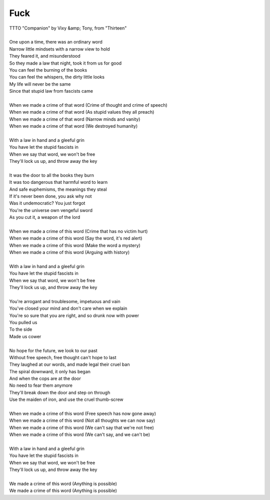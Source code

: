 Fuck
----

| TTTO "Companion" by Vixy &amp; Tony, from "Thirteen"
| 
| One upon a time, there was an ordinary word
| Narrow little mindsets with a narrow view to hold
| They feared it, and misunderstood
| So they made a law that night, took it from us for good
| You can feel the burning of the books
| You can feel the whispers, the dirty little looks
| My life will never be the same
| Since that stupid law from fascists came
| 
| When we made a crime of that word (Crime of thought and crime of speech)
| When we made a crime of that word (As stupid values they all preach)
| When we made a crime of that word (Narrow minds and vanity)
| When we made a crime of that word (We destroyed humanity)
| 
| With a law in hand and a gleeful grin
| You have let the stupid fascists in
| When we say that word, we won't be free
| They'll lock us up, and throw away the key
| 
| It was the door to all the books they burn
| It was too dangerous that harmful word to learn
| And safe euphemisms, the meanings they steal
| If it's never been done, you ask why not
| Was it undemocratic? You just forgot
| You're the universe own vengeful sword
| As you cut it, a weapon of the lord
| 
| When we made a crime of this word (Crime that has no victim hurt)
| When we made a crime of this word (Say the word, it's red alert)
| When we made a crime of this word (Make the word a mystery)
| When we made a crime of this word (Arguing with history)
| 
| With a law in hand and a gleeful grin
| You have let the stupid fascists in
| When we say that word, we won't be free
| They'll lock us up, and throw away the key
| 
| You're arrogant and troublesome, impetuous and vain
| You've closed your mind and don't care when we explain
| You're so sure that you are right, and so drunk now with power
| You pulled us
| To the side
| Made us cower
| 
| No hope for the future, we look to our past
| Without free speech, free thought can't hope to last
| They laughed at our words, and made legal their cruel ban
| The spiral downward, it only has began
| And when the cops are at the door
| No need to fear them anymore
| They'll break down the door and step on through
| Use the maiden of iron, and use the cruel thumb-screw
| 
| When we made a crime of this word (Free speech has now gone away)
| When we made a crime of this word (Not all thoughts we can now say)
| When we made a crime of this word (We can't say that we're not free)
| When we made a crime of this word (We can't say, and we can't be)
| 
| With a law in hand and a gleeful grin
| You have let the stupid fascists in
| When we say that word, we won't be free
| They'll lock us up, and throw away the key
| 
| We made a crime of this word (Anything is possible)
| We made a crime of this word (Anything is possible)
